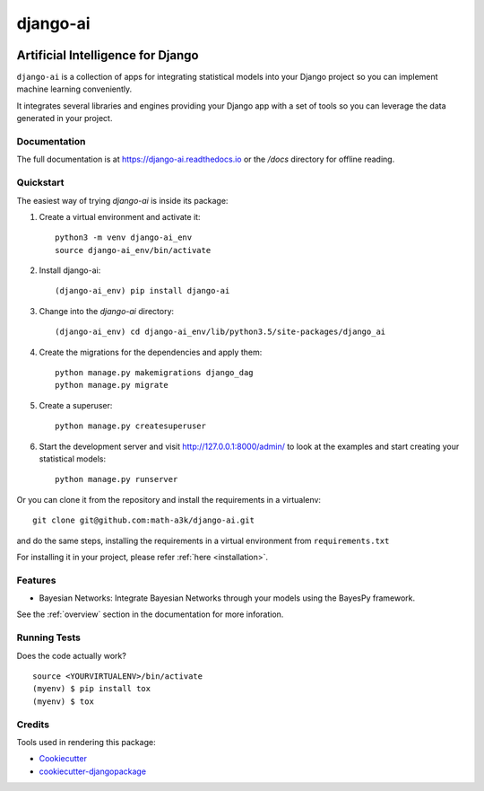 =============================
django-ai
=============================

.. image:: https://badge.fury.io/py/django-ai.svg
    :target: https://badge.fury.io/py/django-ai

.. image:: https://travis-ci.org/math-a3k/django-ai.svg?branch=master
    :target: https://travis-ci.org/math-a3k/django-ai

.. image:: https://codecov.io/gh/math-a3k/django-ai/branch/master/graph/badge.svg
    :target: https://codecov.io/gh/math-a3k/django-ai

Artificial Intelligence for Django
==================================

``django-ai`` is a collection of apps for integrating statistical models into your
Django project so you can implement machine learning conveniently.

It integrates several libraries and engines providing your Django app with a set of 
tools so you can leverage the data generated in your project. 

.. image:: ../django_ai.jpg

Documentation
-------------

The full documentation is at https://django-ai.readthedocs.io or the `/docs` directory for offline reading.

Quickstart
----------

The easiest way of trying `django-ai` is inside its package:

1. Create a virtual environment and activate it::
    
    python3 -m venv django-ai_env
    source django-ai_env/bin/activate

2. Install django-ai::
    
    (django-ai_env) pip install django-ai

3. Change into the `django-ai` directory::

    (django-ai_env) cd django-ai_env/lib/python3.5/site-packages/django_ai

4. Create the migrations for the dependencies and apply them::
    
    python manage.py makemigrations django_dag
    python manage.py migrate

5. Create a superuser::
    
    python manage.py createsuperuser

6. Start the development server and visit http://127.0.0.1:8000/admin/ to look at the examples and start creating your statistical models::

    python manage.py runserver

Or you can clone it from the repository and install the requirements in a virtualenv::

    git clone git@github.com:math-a3k/django-ai.git

and do the same steps, installing the requirements in a virtual
environment from ``requirements.txt``

For installing it in your project, please refer :ref:`here <installation>`.


Features
--------

* Bayesian Networks: Integrate Bayesian Networks through your models using the BayesPy framework.

See the :ref:`overview` section in the documentation for more inforation.

Running Tests
-------------

Does the code actually work?

::

    source <YOURVIRTUALENV>/bin/activate
    (myenv) $ pip install tox
    (myenv) $ tox

Credits
-------

Tools used in rendering this package:

*  Cookiecutter_
*  `cookiecutter-djangopackage`_

.. _Cookiecutter: https://github.com/audreyr/cookiecutter
.. _`cookiecutter-djangopackage`: https://github.com/pydanny/cookiecutter-djangopackage
